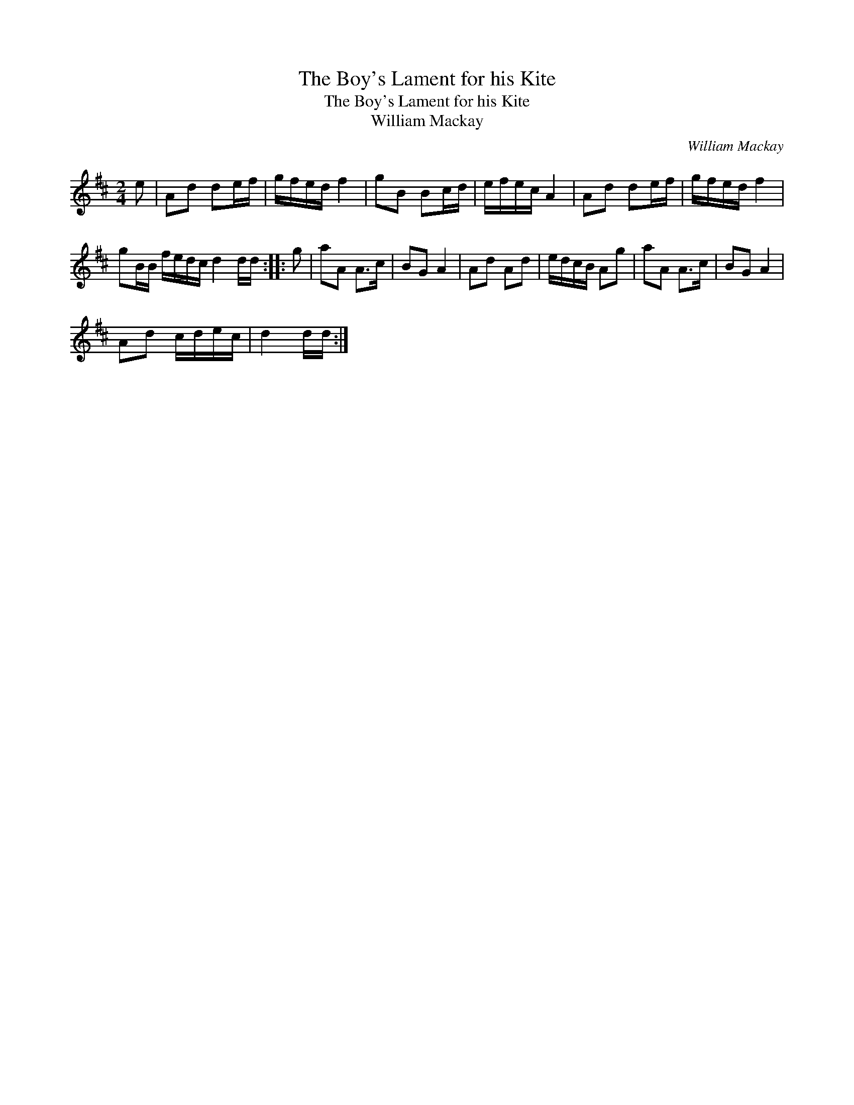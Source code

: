X:1
T:Boy's Lament for his Kite, The
T:Boy's Lament for his Kite, The
T:William Mackay
C:William Mackay
L:1/8
M:2/4
K:D
V:1 treble 
V:1
 e | Ad de/f/ | g/f/e/d/ f2 | gB Bc/d/ | e/f/e/c/ A2 | Ad de/f/ | g/f/e/d/ f2 | %7
 gB/B/ f/e/d/c/ d2 d/d/ :: g | aA A>c | BG A2 | Ad Ad | e/d/c/B/ Ag | aA A>c | BG A2 | %15
 Ad c/d/e/c/ | d2 d/d/ :| %17

